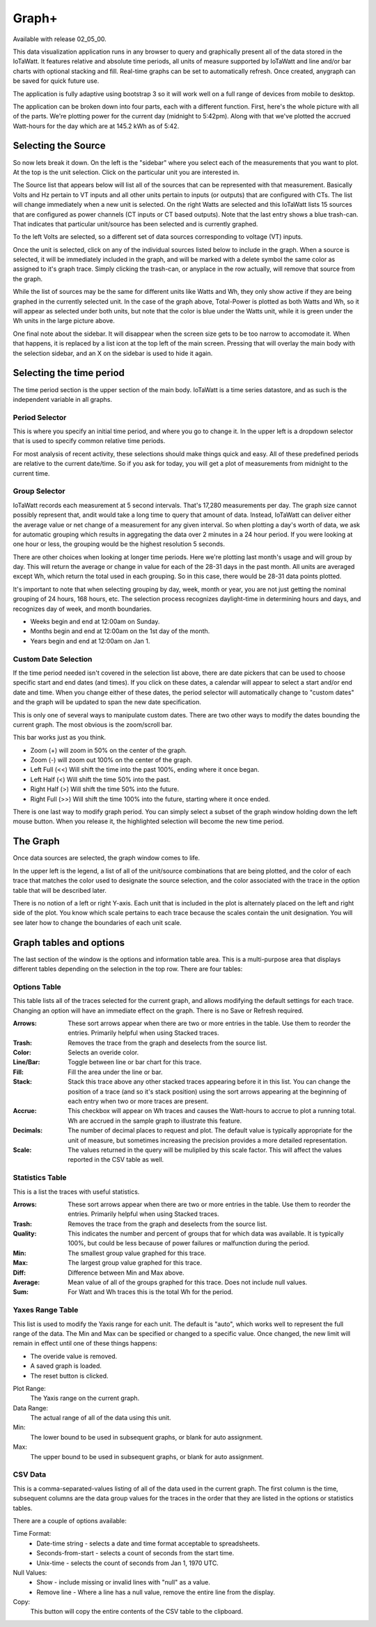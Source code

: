 ======
Graph+
======

Available with release 02_05_00.

This data visualization application runs in any browser to query and graphically present 
all of the data stored in the IoTaWatt. It features relative and absolute time periods, 
all units of measure supported by IoTaWatt and line and/or bar charts with optional stacking
and fill. Real-time graphs can be set to automatically refresh.  Once created, anygraph can be
saved for quick future use.

The application is fully adaptive using bootstrap 3 so it will work well on a full range of 
devices from mobile to desktop.  

The application can be broken down into four parts, each with a different function.  
First, here's the whole picture with all of the parts.  We're plotting power for the current day
(midnight to 5:42pm).  Along with that we've plotted the accrued Watt-hours for the day 
which are at 145.2 kWh as of 5:42.

.. image:: pics/graphPlus/graphPlus.png
    :scale: 60 %
    :align: center
    :alt: Graph+ image

Selecting the Source
--------------------

So now lets break it down.  On the left is the "sidebar" where you select each of the 
measurements that you want to plot.  
At the top is the unit selection. Click on the particular unit you are interested in.

.. image:: pics/graphPlus/powerSource.png
    :scale: 60 %
    :align: right
    :alt: CT sources

The Source list that appears below will list all of the sources 
that can be represented with that measurement.  
Basically Volts and Hz pertain to VT inputs and all other units pertain to inputs 
(or outputs) that are configured with CTs. 
The list will change immediately when a new unit is selected. 
On the right Watts are selected and this IoTaWatt lists 15 sources that are configured 
as power channels (CT inputs or CT based outputs). Note that the last entry shows a 
blue trash-can. That indicates that particular unit/source has been selected and is 
currently graphed.

.. image:: pics/graphPlus/voltageSource.png
    :scale: 60 %
    :align: left
    :alt: VT sources

To the left Volts are selected, so a different set of data sources corresponding to voltage
(VT) inputs.

Once the unit is selected, click on any of the individual sources listed below to 
include in the graph.  When a source is selected, it will be immediately included
in the graph, and will be marked with a delete symbol the same color as assigned to 
it's graph trace.  Simply clicking the trash-can, or anyplace in the row actually,
will remove that source from the graph.

While the list of sources may be the same for different units like Watts and Wh,
they only show active if they are being graphed in the currently selected unit.
In the case of the graph above, Total-Power is plotted as both Watts and Wh, so it
will appear as selected under both units, but note that the color is blue under the 
Watts unit, while it is green under the Wh units in the large picture above.

One final note about the sidebar.  It will disappear when the screen size gets to be 
too narrow to accomodate it.  When that happens, it is replaced by a list icon at the 
top left of the main screen.  Pressing that will overlay the main body with the selection 
sidebar, and an X on the sidebar is used to hide it again.

Selecting the time period 
-------------------------

The time period section is the upper section of the main body. IoTaWatt is a time series 
datastore, and as such is the independent variable in all graphs.


.. image:: pics/graphPlus/timeSelector.png
    :scale: 50%
    :align: center
    :alt: Time timeSelector

Period Selector
...............

This is where you specify an initial time period, and where you go to change it.
In the upper left is a dropdown selector that is used to specify common relative 
time periods.

.. image:: pics/graphPlus/periodList.png
    :scale: 30%
    :align: center
    :alt: Period list


For most analysis of recent activity, these selections should make things
quick and easy.  All of these predefined periods are relative to the current date/time.
So if you ask for today, you will get a plot of measurements from midnight to the 
current time.

Group Selector 
..............

IoTaWatt records each measurement at 5 second intervals. That's 17,280
measurements per day. The graph size cannot possibly represent that, andit would take
a long time to query that amount of data.  Instead, IoTaWatt can deliver either
the average value or net change of a measurement for any given interval.
So when plotting a day's worth of data, we ask for automatic grouping which results
in aggregating the data over 2 minutes in a 24 hour period.  If you were looking at
one hour or less, the grouping would be the highest resolution 5 seconds.

There are other choices when looking at longer time periods. Here we're plotting last month's 
usage and will group by day.  This will return the average or change in value for each of
the 28-31 days in the past month.  All units are averaged except Wh, which return the
total used in each grouping.  So in this case, there would be 28-31 data points plotted.


.. image:: pics/graphPlus/groupSelect.png
    :scale: 40%
    :align: center
    :alt: Group Selecting

It's important to note that when selecting grouping by day, week, month or year, you are
not just getting the nominal grouping of 24 hours, 168 hours, etc.  The selection process
recognizes daylight-time in determining hours and days, and recognizes day of week,
and month boundaries.

*   Weeks begin and end at 12:00am on Sunday.
*   Months begin and end at 12:00am on the 1st day of the month.
*   Years begin and end at 12:00am on Jan 1.

Custom Date Selection 
.....................

If the time period needed isn't covered in the selection list above, there are 
date pickers that can be used to choose specific start and end dates (and times).
If you click on these dates, a calendar will appear to select a start and/or 
end date and time.  When you change either of these dates, the period selector 
will automatically change to "custom dates" and the graph will be updated to span
the new date specification.

This is only one of several ways to manipulate custom dates. There are two other
ways to modify the dates bounding the current graph.  The most obvious is the 
zoom/scroll bar.

.. image:: pics/graphPlus/zoomScroll.png
    :scale: 50%
    :align: center
    :alt: Zoom/Scroll bar

This bar works just as you think.

* Zoom (+) will zoom in 50% on the center of the graph.
* Zoom (-) will zoom out 100% on the center of the graph.
* Left Full (<<) Will shift the time into the past 100%, ending where it once began.
* Left Half (<) Will shift the time 50% into the past.
* Right Half (>) Will shift the time 50% into the future.
* Right Full (>>) Will shift the time 100% into the future, starting where it once ended.

There is one last way to modify graph period.  You can simply select a subset of 
the graph window holding down the left mouse button.  When you release it, the 
highlighted selection will become the new time period.

.. image:: pics/graphPlus/screenSelect.png
    :scale: 60%
    :align: center
    :alt: Screen Selection

The Graph 
---------

Once data sources are selected, the graph window comes to life.

.. image:: pics/graphPlus/graphWindow.png
    :scale: 60%
    :align: center
    :alt: Graph Window


In the upper left is the legend, a list of all of the unit/source combinations that are 
being plotted, and the color of each trace that matches the color used to designate 
the source selection, and the color associated with the trace in the option table that
will be described later.

There is no notion of a left or right Y-axis.  Each unit that is included in the plot 
is alternately placed on the left and right side of the plot.  You know which scale 
pertains to each trace because the scales contain the unit designation.  You will see
later how to change the boundaries of each unit scale.

Graph tables and options
------------------------

The last section of the window is the options and information table area.  This is a 
multi-purpose area that displays different tables depending on the selection in the 
top row. There are four tables:

Options Table 
.............

.. image:: pics/graphPlus/optionsTable.png
    :scale: 60%
    :align: center
    :alt: Options Table

This table lists all of the traces selected for the current graph, and allows 
modifying the default settings for each trace.  Changing an option will have
an immediate effect on the graph.  There is no Save or Refresh required.


:Arrows:
  These sort arrows appear when there are two or more entries in the table.
  Use them to reorder the entries.  Primarily helpful when using Stacked traces.

:Trash: 
  Removes the trace from the graph and deselects from the source list.

:Color: 
  Selects an overide color.

:Line/Bar:
  Toggle between line or bar chart for this trace.

:Fill:
  Fill the area under the line or bar.

:Stack:
  Stack this trace above any other stacked traces appearing
  before it in this list.  You can change the position of a 
  trace (and so it's stack position) using the sort arrows 
  appearing at the beginning of each entry when two or more 
  traces are present.

:Accrue:
  This checkbox will appear on Wh traces and causes the Watt-hours
  to accrue to plot a running total.  Wh are accrued in the sample
  graph to illustrate this feature.

:Decimals:
  The number of decimal places to request and plot.  The default
  value is typically appropriate for the unit of measure, but 
  sometimes increasing the precision provides a more detailed representation.

:Scale:
  The values returned in the query will be muliplied by this scale factor.
  This will affect the values reported in the CSV table as well.




Statistics Table 
................

.. image:: pics/graphPlus/statsTable.png
    :scale: 60%
    :align: center
    :alt: Statistics Table

This is a list the traces with useful statistics.

:Arrows:
  These sort arrows appear when there are two or more entries in the table.
  Use them to reorder the entries.  Primarily helpful when using Stacked traces.

:Trash: 
  Removes the trace from the graph and deselects from the source list.

:Quality:
  This indicates the number and percent of groups that for which data was 
  available.  It is typically 100%, but could be less because of power 
  failures or malfunction during the period.  

:Min:
  The smallest group value graphed for this trace.

:Max:
   The largest group value graphed for this trace.

:Diff:
  Difference between Min and Max above.

:Average:
  Mean value of all of the groups graphed for this trace. 
  Does not include null values.

:Sum:
    For Watt and Wh traces this is the total Wh for the period.

Yaxes Range Table 
.................

.. image:: pics/graphPlus/yaxesTable.png
    :scale: 60%
    :align: center
    :alt: Yaxes Range Table

This list is used to modify the Yaxis range for each unit.  The default is "auto",
which works well to represent the full range of the data. The Min and Max can be
specified or changed to a specific value.  Once changed, the new limit will remain 
in effect until one of these things happens:

* The overide value is removed.
* A saved graph is loaded.
* The reset button is clicked.

Plot Range:
  The Yaxis range on the current graph.

Data Range:
    The actual range of all of the data using this unit.

Min:
    The lower bound to be used in subsequent graphs, or blank for auto assignment.

Max:
    The upper bound to be used in subsequent graphs, or blank for auto assignment.

CSV Data 
........

.. image:: pics/graphPlus/csvTable.png
    :scale: 60%
    :align: center
    :alt: CSV Data area

This is a comma-separated-values listing of all of the data used in the current graph.
The first column is the time, subsequent columns are the data group values for the
traces in the order that they are listed in the options or statistics tables.

There are a couple of options available:

Time Format:
    * Date-time string - selects a date and time format acceptable to spreadsheets.
    * Seconds-from-start - selects a count of seconds from the start time.
    * Unix-time - selects the count of seconds from Jan 1, 1970 UTC.

Null Values:
    * Show - include missing or invalid lines with "null" as a value.
    * Remove line - Where a line has a null value, remove the entire line from the display.

Copy:
    This button will copy the entire contents of the CSV table to the clipboard.
    




